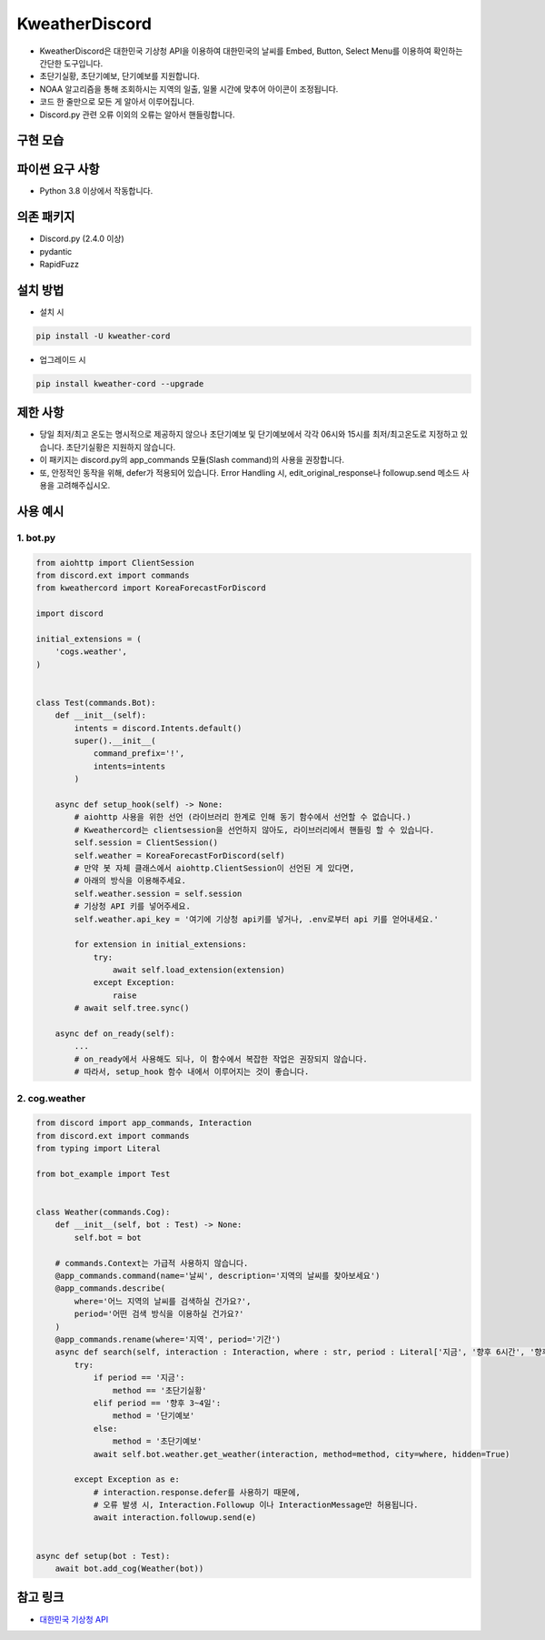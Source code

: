 KweatherDiscord
===============

.. image:: https://img.shields.io/pypi/v/kweather-cord.svg
    :target: https://pypi.org/project/kweather-cord/
    :alt: PyPI version info
.. image:: https://img.shields.io/pypi/pyversions/kweather-cord.svg
    :target: https://pypi.org/project/kweather-cord/
    :alt: PyPI supported Python versions
    
- KweatherDiscord은 대한민국 기상청 API을 이용하여 대한민국의 날씨를 Embed, Button, Select Menu를 이용하여 확인하는 간단한 도구입니다.
- 초단기실황, 초단기예보, 단기예보를 지원합니다.
- NOAA 알고리즘을 통해 조회하시는 지역의 일출, 일몰 시간에 맞추어 아이콘이 조정됩니다.
- 코드 한 줄만으로 모든 게 알아서 이루어집니다.
- Discord.py 관련 오류 이외의 오류는 알아서 핸들링합니다.


구현 모습
---------------
.. image:: example/results/weather1.png
    :width: 400


파이썬 요구 사항
------------------
- Python 3.8 이상에서 작동합니다.


의존 패키지
----------------
- Discord.py (2.4.0 이상)
- pydantic
- RapidFuzz


설치 방법
--------------

- 설치 시

.. code:: sh

    pip install -U kweather-cord

- 업그레이드 시

.. code:: sh

    pip install kweather-cord --upgrade


제한 사항
-------------
- 당일 최저/최고 온도는 명시적으로 제공하지 않으나 초단기예보 및 단기예보에서 각각 06시와 15시를 최저/최고온도로 지정하고 있습니다. 초단기실황은 지원하지 않습니다.
- 이 패키지는 discord.py의 app_commands 모듈(Slash command)의 사용을 권장합니다.
- 또, 안정적인 동작을 위해, defer가 적용되어 있습니다. Error Handling 시, edit_original_response나 followup.send 메소드 사용을 고려해주십시오.


사용 예시
-------------

1. bot.py
~~~~~~~~~~~~

.. code:: py

    from aiohttp import ClientSession
    from discord.ext import commands
    from kweathercord import KoreaForecastForDiscord

    import discord

    initial_extensions = (
        'cogs.weather',
    )


    class Test(commands.Bot):
        def __init__(self):
            intents = discord.Intents.default()
            super().__init__(
                command_prefix='!',
                intents=intents
            )
        
        async def setup_hook(self) -> None:
            # aiohttp 사용을 위한 선언 (라이브러리 한계로 인해 동기 함수에서 선언할 수 없습니다.)
            # Kweathercord는 clientsession을 선언하지 않아도, 라이브러리에서 핸들링 할 수 있습니다.
            self.session = ClientSession()
            self.weather = KoreaForecastForDiscord(self)
            # 만약 봇 자체 클래스에서 aiohttp.ClientSession이 선언된 게 있다면,
            # 아래의 방식을 이용해주세요.
            self.weather.session = self.session
            # 기상청 API 키를 넣어주세요.
            self.weather.api_key = '여기에 기상청 api키를 넣거나, .env로부터 api 키를 얻어내세요.'
        
            for extension in initial_extensions:
                try:
                    await self.load_extension(extension)
                except Exception:
                    raise
            # await self.tree.sync()
        
        async def on_ready(self):
            ...
            # on_ready에서 사용해도 되나, 이 함수에서 복잡한 작업은 권장되지 않습니다.
            # 따라서, setup_hook 함수 내에서 이루어지는 것이 좋습니다.


2. cog.weather
~~~~~~~~~~~~~~~~

.. code:: py

    from discord import app_commands, Interaction
    from discord.ext import commands
    from typing import Literal

    from bot_example import Test   


    class Weather(commands.Cog):
        def __init__(self, bot : Test) -> None:
            self.bot = bot
            
        # commands.Context는 가급적 사용하지 않습니다.
        @app_commands.command(name='날씨', description='지역의 날씨를 찾아보세요')
        @app_commands.describe(
            where='어느 지역의 날씨를 검색하실 건가요?',
            period='어떤 검색 방식을 이용하실 건가요?'
        )
        @app_commands.rename(where='지역', period='기간')
        async def search(self, interaction : Interaction, where : str, period : Literal['지금', '향후 6시간', '향후 3~4일']):
            try:
                if period == '지금':
                    method == '초단기실황'
                elif period == '향후 3~4일':
                    method = '단기예보'
                else:
                    method = '초단기예보'
                await self.bot.weather.get_weather(interaction, method=method, city=where, hidden=True)

            except Exception as e:
                # interaction.response.defer를 사용하기 때문에,
                # 오류 발생 시, Interaction.Followup 이나 InteractionMessage만 허용됩니다.
                await interaction.followup.send(e)


    async def setup(bot : Test):
        await bot.add_cog(Weather(bot))


참고 링크
-----------

- `대한민국 기상청 API <https://www.data.go.kr/tcs/dss/selectApiDataDetailView.do?publicDataPk=15084084>`_